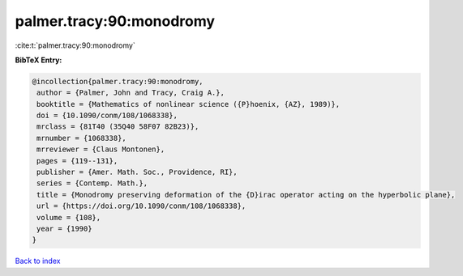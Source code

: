 palmer.tracy:90:monodromy
=========================

:cite:t:`palmer.tracy:90:monodromy`

**BibTeX Entry:**

.. code-block:: bibtex

   @incollection{palmer.tracy:90:monodromy,
    author = {Palmer, John and Tracy, Craig A.},
    booktitle = {Mathematics of nonlinear science ({P}hoenix, {AZ}, 1989)},
    doi = {10.1090/conm/108/1068338},
    mrclass = {81T40 (35Q40 58F07 82B23)},
    mrnumber = {1068338},
    mrreviewer = {Claus Montonen},
    pages = {119--131},
    publisher = {Amer. Math. Soc., Providence, RI},
    series = {Contemp. Math.},
    title = {Monodromy preserving deformation of the {D}irac operator acting on the hyperbolic plane},
    url = {https://doi.org/10.1090/conm/108/1068338},
    volume = {108},
    year = {1990}
   }

`Back to index <../By-Cite-Keys.rst>`_
